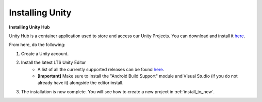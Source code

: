 .. _new_to_install:

=================
Installing Unity
=================

**Installing Unity Hub**

Unity Hub is a container application used to store and access our Unity Projects.
You can download and install it `here <https://unity.com/download>`_.

From here, do the following:

#. Create a Unity account.
#. Install the latest LTS Unity Editor
    * A list of all the currently supported releases can be found `here <https://unity.com/releases/editor/qa/lts-releases?major_version=&minor_version=&version=&page=1>`_.
    * **[Important]** Make sure to install the "Android Build Support" module and Visual Studio (if you do not already have it) alongside the editor install.
#. The installation is now complete. You will see how to create a new project in :ref:`install_to_new`.



